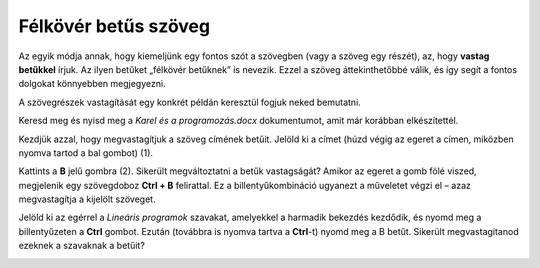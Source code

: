 Félkövér betűs szöveg
=====================

.. infonote::

 Ebben a leckében megtanulod, hogy miként lehet...

 - félkövér, dőlt betűs és aláhúzott szöveget létrehozni, 
 - megváltoztatni a szöveg méretét és színét,
 - kivágni és másolni a szöveget, illetve a kivágott/másolt szöveget beilleszteni a megfelelő helyre. 

.. questionnote::

 Lapozz bele bármelyik tankönyvbe, amit használsz. Minden szöveg ugyanúgy van írva? 
 Észrevettél olyan szavakat, amelyek vastag betűkkel vannak írva? 
 Miért emelték ki pont ezeket a szavakat? Mit akartak ezzel elérni a szerzők?
 
Az egyik módja annak, hogy kiemeljünk egy fontos szót a szövegben (vagy a szöveg egy részét), az, hogy **vastag betűkkel** írjuk.
Az ilyen betűket „félkövér betűknek” is nevezik. Ezzel a szöveg áttekinthetőbbé válik, és így segít a fontos dolgokat könnyebben megjegyezni.

A szövegrészek vastagítását egy konkrét példán keresztül fogjuk neked bemutatni.

Keresd meg és nyisd meg a *Karel és a programozás.docx* dokumentumot, amit már korábban elkészítettél.

Kezdjük azzal, hogy megvastagítjuk a szöveg címének betűit. Jelöld ki a címet (húzd végig az egeret a címen, miközben nyomva tartod a bal gombot) (1).

.. image:: ../../_images/bold1.png
	:width: 800
	:align: center

Kattints a **B** jelű gombra (2). Sikerült megváltoztatni a betűk vastagságát?
Amikor az egeret a gomb fölé viszed, megjelenik egy szövegdoboz **Ctrl + B** felirattal. Ez a billentyűkombináció ugyanezt a műveletet végzi el – azaz megvastagítja a kijelölt szöveget.

.. infonote::

 Ha félkövérré szeretnéd alakítani a szöveget a billentyűzet segítségével, használd a **Ctrl + B** billentyűkombinációt.
 
Jelöld ki az egérrel a *Lineáris programok* szavakat, amelyekkel a harmadik bekezdés kezdődik, és nyomd meg a billentyűzeten a **Ctrl** gombot.
Ezután (továbbra is nyomva tartva a **Ctrl**-t) nyomd meg a B betűt. Sikerült megvastagítanod ezeknek a szavaknak a betűit?

.. questionnote::

 Melyik módszer könnyebb számodra – a billentyűzet használata vagy a gombra kattintás?

.. image:: ../../_images/bold2.png
	:width: 800
	:align: center

.. questionnote::

 Још једном пажљиво прочитај текст. О чему говори? Који су појмови објашњени? Подебљај кључне речи. 
 
 Које си речи изабрао и због чега?
 

